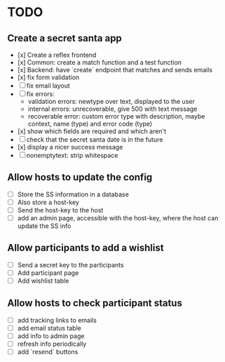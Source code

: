 * TODO

** Create a secret santa app

- [x] Create a reflex frontend
- [x] Common: create a match function and a test function
- [x] Backend: have `create` endpoint that matches and sends emails
- [x] fix form validation
- [ ] fix email layout
- [ ] fix errors:
  - validation errors: newtype over text, displayed to the user
  - internal errors: unrecoverable, give 500 with text message
  - recoverable error: custom error type with description, maybe context, name (type) and error code (type)
- [x] show which fields are required and which aren't
- [ ] check that the secret santa date is in the future
- [x] display a nicer success message
- [ ] nonemptytext: strip whitespace

** Allow hosts to update the config

- [ ] Store the SS information in a database
- [ ] Also store a host-key
- [ ] Send the host-key to the host
- [ ] add an admin page, accessible with the host-key, where the host can update the SS info

** Allow participants to add a wishlist

- [ ] Send a secret key to the participants
- [ ] Add participant page
- [ ] Add wishlist table

** Allow hosts to check participant status

- [ ] add tracking links to emails
- [ ] add email status table
- [ ] add info to admin page
- [ ] refresh info periodically
- [ ] add `resend` buttons
